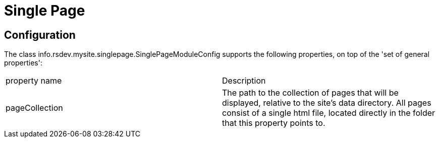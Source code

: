 = Single Page

== Configuration

The class info.rsdev.mysite.singlepage.SinglePageModuleConfig supports the following properties, on top of the 'set of general properties':

|===
| property name                 | Description
| pageCollection                | The path to the collection of pages that will be displayed, relative to the site's data directory. All pages consist of a single html file, located directly in the folder that this property points to.
|===
